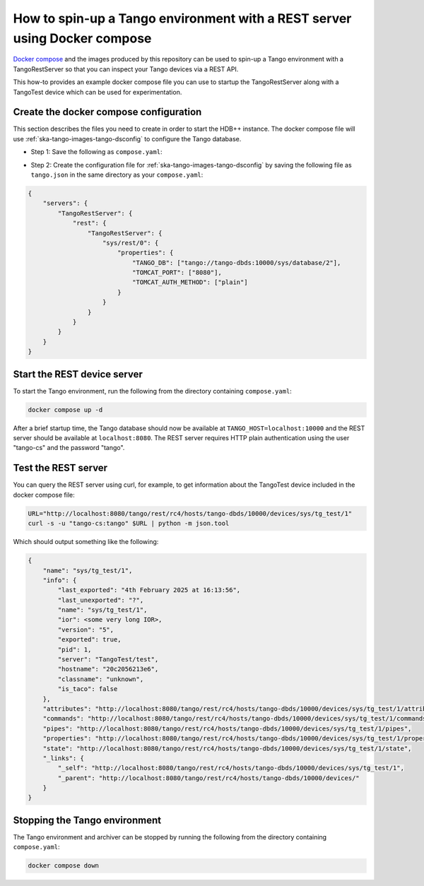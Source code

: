 .. _rest-with-docker-compose:

==========================================================================
How to spin-up a Tango environment with a REST server using Docker compose
==========================================================================

`Docker compose <https://docs.docker.com/compose/>`_ and the images produced by
this repository can be used to spin-up a Tango environment with a
TangoRestServer so that you can inspect your Tango devices via a REST API.

This how-to provides an example docker compose file you can use to startup the
TangoRestServer along with a TangoTest device which can be used for
experimentation.

Create the docker compose configuration
---------------------------------------

This section describes the files you need to create in order to start the HDB++
instance.  The docker compose file will use
:ref:`ska-tango-images-tango-dsconfig` to configure the Tango database.

- Step 1: Save the following as ``compose.yaml``:

.. code-block:: yaml
   :substitutions:

   networks:
     tango-net:
       name: tango-net
       driver: bridge

   services:
     tango-db:
       image: |oci-registry|/ska-tango-images-tango-db:|tango-db-imgver|
       platform: linux/x86_64
       networks:
         - tango-net
       environment:
         - MARIADB_ROOT_PASSWORD=root
         - MARIADB_DATABASE=tango
         - MARIADB_USER=tango
         - MARIADB_PASSWORD=tango
       healthcheck:
         test: ["CMD", "healthcheck.sh", "--connect"]
         start_period: 10s
         start_interval: 500ms
         timeout: 1s
         retries: 3

     tango-dbds:
       image: |oci-registry|/ska-tango-images-tango-databaseds:|tango-databaseds-imgver|
       platform: linux/x86_64
       networks:
         - tango-net
       ports:
         - "10000:10000"
       environment:
         - TANGO_HOST=localhost:10000
         - MYSQL_HOST=tango-db:3306
         - MYSQL_USER=tango
         - MYSQL_PASSWORD=tango
         - MYSQL_DATABASE=tango
       depends_on:
         tango-db:
           condition: service_healthy
       entrypoint: Databaseds
       command:
         - "2"
         - -ORBendPoint
         - giop:tcp::10000
       healthcheck:
         test: ["CMD", "/usr/local/bin/tango_admin", "--ping-database"]
         start_period: 10s
         start_interval: 500ms
         timeout: 1s
         retries: 3

     load-tango-config:
       image: |oci-registry|/ska-tango-images-tango-dsconfig:|tango-dsconfig-imgver|
       platform: linux/x86_64
       networks:
         - tango-net
       environment:
         - TANGO_HOST=tango-dbds:10000
       volumes:
         - ./:/mnt:z
       depends_on:
         tango-dbds:
           condition: service_healthy
       entrypoint: "bash"
       command:
         - "-c"
         - "json2tango --write /mnt/tango.json || [ $$? -eq 2 ]"

     tango-test:
       image: |oci-registry|/ska-tango-images-tango-test:|tango-test-imgver|
       platform: linux/x86_64
       networks:
         - tango-net
       environment:
         - TANGO_HOST=tango-dbds:10000
       depends_on:
         tango-dbds:
           condition: service_healthy
       healthcheck:
         test: ["CMD", "/usr/local/bin/tango_admin", "--ping-device", "sys/tg_test/1"]
         start_period: 10s
         start_interval: 500ms
         timeout: 1s
         retries: 3
       command:
         - "test"

     tango-rest:
       image: |oci-registry|/ska-tango-images-tango-rest:|tango-rest-imgver|
       platform: linux/x86_64
       networks:
         - tango-net
       environment:
         - TANGO_HOST=tango-dbds:10000
       ports:
         - "8080:8080"
       depends_on:
         tango-dbds:
           condition: service_healthy
         load-tango-config:
           condition: service_completed_successfully
       healthcheck:
         test: ["CMD", "/usr/local/bin/tango_admin", "--ping-device", "sys/rest/0"]
         start_period: 10s
         start_interval: 500ms
         timeout: 1s
         retries: 3
       entrypoint:
         - "TangoRestServer"
       command:
         - "rest"

- Step 2: Create the configuration file for
  :ref:`ska-tango-images-tango-dsconfig`  by saving the following file as
  ``tango.json`` in the same directory as your ``compose.yaml``:

.. code-block:: json

    {
        "servers": {
            "TangoRestServer": {
                "rest": {
                    "TangoRestServer": {
                        "sys/rest/0": {
                            "properties": {
                                "TANGO_DB": ["tango://tango-dbds:10000/sys/database/2"],
                                "TOMCAT_PORT": ["8080"],
                                "TOMCAT_AUTH_METHOD": ["plain"]
                            }
                        }
                    }
                }
            }
        }
    }

Start the REST device server
----------------------------

To start the Tango environment, run the following from the directory
containing ``compose.yaml``:

.. code-block:: bash

   docker compose up -d

After a brief startup time, the Tango database should now be available at
``TANGO_HOST=localhost:10000`` and the REST server should be available at
``localhost:8080``.  The REST server requires HTTP plain authentication using
the user "tango-cs" and the password "tango".

Test the REST server
--------------------

You can query the REST server using curl, for example, to get information about
the TangoTest device included in the docker compose file:

.. code-block:: bash

    URL="http://localhost:8080/tango/rest/rc4/hosts/tango-dbds/10000/devices/sys/tg_test/1"
    curl -s -u "tango-cs:tango" $URL | python -m json.tool

Which should output something like the following:

.. code-block:: bash

  {
      "name": "sys/tg_test/1",
      "info": {
          "last_exported": "4th February 2025 at 16:13:56",
          "last_unexported": "?",
          "name": "sys/tg_test/1",
          "ior": <some very long IOR>,
          "version": "5",
          "exported": true,
          "pid": 1,
          "server": "TangoTest/test",
          "hostname": "20c2056213e6",
          "classname": "unknown",
          "is_taco": false
      },
      "attributes": "http://localhost:8080/tango/rest/rc4/hosts/tango-dbds/10000/devices/sys/tg_test/1/attributes",
      "commands": "http://localhost:8080/tango/rest/rc4/hosts/tango-dbds/10000/devices/sys/tg_test/1/commands",
      "pipes": "http://localhost:8080/tango/rest/rc4/hosts/tango-dbds/10000/devices/sys/tg_test/1/pipes",
      "properties": "http://localhost:8080/tango/rest/rc4/hosts/tango-dbds/10000/devices/sys/tg_test/1/properties",
      "state": "http://localhost:8080/tango/rest/rc4/hosts/tango-dbds/10000/devices/sys/tg_test/1/state",
      "_links": {
          "_self": "http://localhost:8080/tango/rest/rc4/hosts/tango-dbds/10000/devices/sys/tg_test/1",
          "_parent": "http://localhost:8080/tango/rest/rc4/hosts/tango-dbds/10000/devices/"
      }
  }

Stopping the Tango environment
------------------------------

The Tango environment and archiver can be stopped by running the following from the directory
containing ``compose.yaml``:

.. code-block:: bash

   docker compose down
